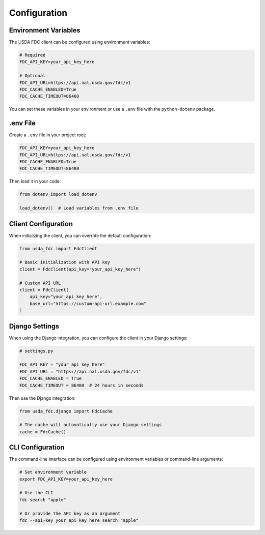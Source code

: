 Configuration
=============

Environment Variables
-------------------

The USDA FDC client can be configured using environment variables:

.. code-block:: bash

   # Required
   FDC_API_KEY=your_api_key_here
   
   # Optional
   FDC_API_URL=https://api.nal.usda.gov/fdc/v1
   FDC_CACHE_ENABLED=True
   FDC_CACHE_TIMEOUT=86400

You can set these variables in your environment or use a ``.env`` file with the ``python-dotenv`` package.

.env File
--------

Create a ``.env`` file in your project root:

.. code-block:: bash

   FDC_API_KEY=your_api_key_here
   FDC_API_URL=https://api.nal.usda.gov/fdc/v1
   FDC_CACHE_ENABLED=True
   FDC_CACHE_TIMEOUT=86400

Then load it in your code:

.. code-block:: python

   from dotenv import load_dotenv
   
   load_dotenv()  # Load variables from .env file

Client Configuration
------------------

When initializing the client, you can override the default configuration:

.. code-block:: python

   from usda_fdc import FdcClient
   
   # Basic initialization with API key
   client = FdcClient(api_key="your_api_key_here")
   
   # Custom API URL
   client = FdcClient(
       api_key="your_api_key_here",
       base_url="https://custom-api-url.example.com"
   )

Django Settings
-------------

When using the Django integration, you can configure the client in your Django settings:

.. code-block:: python

   # settings.py
   
   FDC_API_KEY = "your_api_key_here"
   FDC_API_URL = "https://api.nal.usda.gov/fdc/v1"
   FDC_CACHE_ENABLED = True
   FDC_CACHE_TIMEOUT = 86400  # 24 hours in seconds

Then use the Django integration:

.. code-block:: python

   from usda_fdc.django import FdcCache
   
   # The cache will automatically use your Django settings
   cache = FdcCache()

CLI Configuration
--------------

The command-line interface can be configured using environment variables or command-line arguments:

.. code-block:: bash

   # Set environment variable
   export FDC_API_KEY=your_api_key_here
   
   # Use the CLI
   fdc search "apple"
   
   # Or provide the API key as an argument
   fdc --api-key your_api_key_here search "apple"